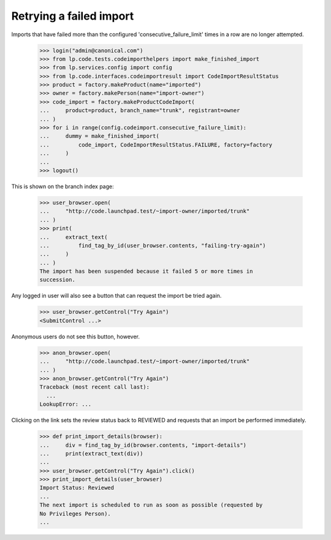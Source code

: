 Retrying a failed import
========================

Imports that have failed more than the configured
'consecutive_failure_limit' times in a row are no longer attempted.

    >>> login("admin@canonical.com")
    >>> from lp.code.tests.codeimporthelpers import make_finished_import
    >>> from lp.services.config import config
    >>> from lp.code.interfaces.codeimportresult import CodeImportResultStatus
    >>> product = factory.makeProduct(name="imported")
    >>> owner = factory.makePerson(name="import-owner")
    >>> code_import = factory.makeProductCodeImport(
    ...     product=product, branch_name="trunk", registrant=owner
    ... )
    >>> for i in range(config.codeimport.consecutive_failure_limit):
    ...     dummy = make_finished_import(
    ...         code_import, CodeImportResultStatus.FAILURE, factory=factory
    ...     )
    ...
    >>> logout()

This is shown on the branch index page:

    >>> user_browser.open(
    ...     "http://code.launchpad.test/~import-owner/imported/trunk"
    ... )
    >>> print(
    ...     extract_text(
    ...         find_tag_by_id(user_browser.contents, "failing-try-again")
    ...     )
    ... )
    The import has been suspended because it failed 5 or more times in
    succession.

Any logged in user will also see a button that can request the import
be tried again.

    >>> user_browser.getControl("Try Again")
    <SubmitControl ...>

Anonymous users do not see this button, however.

    >>> anon_browser.open(
    ...     "http://code.launchpad.test/~import-owner/imported/trunk"
    ... )
    >>> anon_browser.getControl("Try Again")
    Traceback (most recent call last):
      ...
    LookupError: ...

Clicking on the link sets the review status back to REVIEWED and
requests that an import be performed immediately.

    >>> def print_import_details(browser):
    ...     div = find_tag_by_id(browser.contents, "import-details")
    ...     print(extract_text(div))
    ...
    >>> user_browser.getControl("Try Again").click()
    >>> print_import_details(user_browser)
    Import Status: Reviewed
    ...
    The next import is scheduled to run as soon as possible (requested by
    No Privileges Person).
    ...

